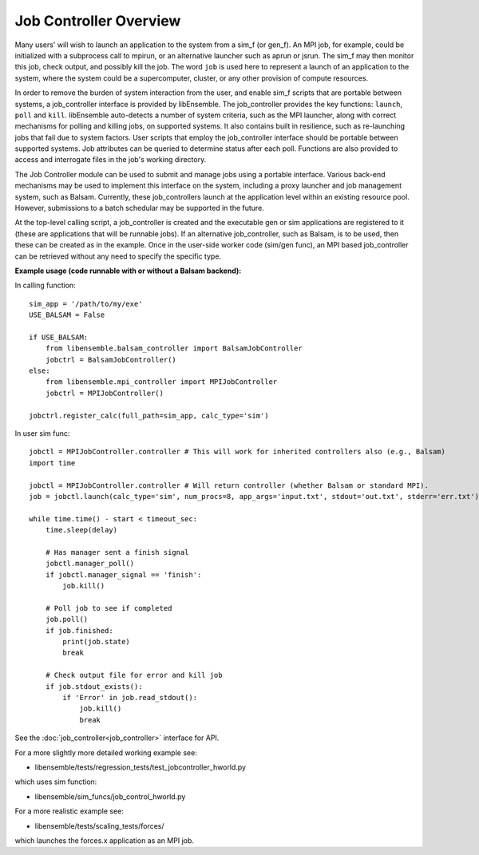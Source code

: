 Job Controller Overview
=======================

Many users' will wish to launch an application to the system from a sim_f (or gen_f).
An MPI job, for example, could be initialized with a subprocess call to mpirun, or
an alternative launcher such as aprun or jsrun. The sim_f may then monitor this job,
check output, and possibly kill the job. The word ``job`` is used here to represent
a launch of an application to the system, where the system could be a supercomputer,
cluster, or any other provision of compute resources. 

In order to remove the burden of system interaction from the user, and enable sim_f
scripts that are portable between systems, a job_controller interface is provided by
libEnsemble. The job_controller provides the key functions: ``launch``, ``poll`` and
``kill``. libEnsemble auto-detects a number of system criteria, such as the MPI launcher, 
along with correct mechanisms for polling and killing jobs, on supported systems. It also
contains built in resilience, such as re-launching jobs that fail due to system factors.
User scripts that employ the job_controller interface should be portable between supported
systems. Job attributes can be queried to determine status after each poll. Functions are 
also provided to access and interrogate files in the job's working directory.

The Job Controller module can be used to submit
and manage jobs using a portable interface. Various back-end mechanisms may be
used to implement this interface on the system, including a proxy launcher and 
job management system, such as Balsam. Currently, these job_controllers launch
at the application level within an existing resource pool. However, submissions
to a batch schedular may be supported in the future.

At the top-level calling script, a job_controller is created and the executable
gen or sim applications are registered to it (these are applications that will
be runnable jobs). If an alternative job_controller, such as Balsam, is to be
used, then these can be created as in the example. Once in the user-side worker
code (sim/gen func), an MPI based job_controller can be retrieved without any
need to specify the specific type.

**Example usage (code runnable with or without a Balsam backend):**

In calling function::

    sim_app = '/path/to/my/exe'
    USE_BALSAM = False
    
    if USE_BALSAM:
        from libensemble.balsam_controller import BalsamJobController
        jobctrl = BalsamJobController()    
    else:
        from libensemble.mpi_controller import MPIJobController
        jobctrl = MPIJobController()    
        
    jobctrl.register_calc(full_path=sim_app, calc_type='sim')
    
In user sim func::

    jobctl = MPIJobController.controller # This will work for inherited controllers also (e.g., Balsam)
    import time
    
    jobctl = MPIJobController.controller # Will return controller (whether Balsam or standard MPI).
    job = jobctl.launch(calc_type='sim', num_procs=8, app_args='input.txt', stdout='out.txt', stderr='err.txt') 
    
    while time.time() - start < timeout_sec:
        time.sleep(delay)
        
        # Has manager sent a finish signal
        jobctl.manager_poll()
        if jobctl.manager_signal == 'finish':
            job.kill()        
        
        # Poll job to see if completed
        job.poll()
        if job.finished:
            print(job.state)
            break
            
        # Check output file for error and kill job
        if job.stdout_exists():
            if 'Error' in job.read_stdout():
                job.kill()
                break

See the :doc:`job_controller<job_controller>` interface for API.  

For a more slightly more detailed working example see:

- libensemble/tests/regression_tests/test_jobcontroller_hworld.py

which uses sim function:

- libensemble/sim_funcs/job_control_hworld.py

For a more realistic example see:

- libensemble/tests/scaling_tests/forces/

which launches the forces.x application as an MPI job.

